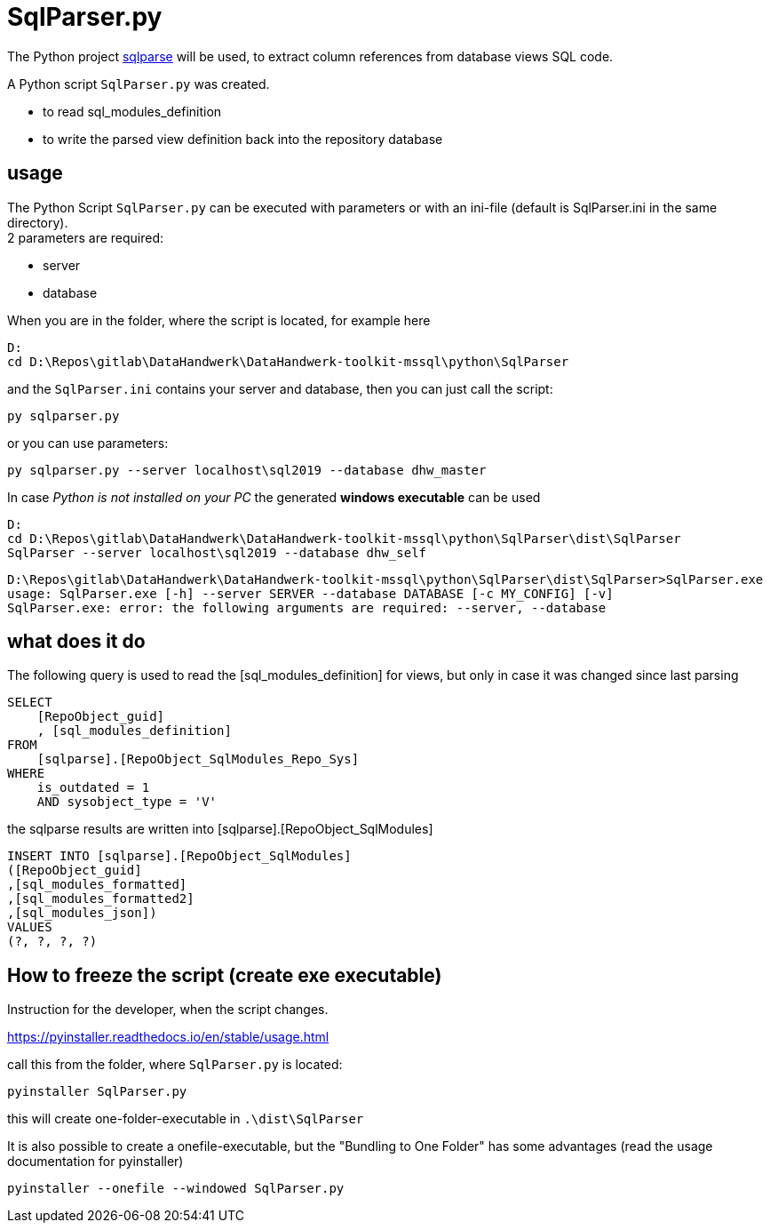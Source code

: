 = SqlParser.py

// tag::shortdescription[]
The Python project https://pypi.org/project/sqlparse/[sqlparse] will be used, to extract column references from database views SQL code.

A Python script `SqlParser.py` was created.

* to read sql_modules_definition
* to write the parsed view definition back into the repository database
// end::shortdescription[]

== usage

The Python Script `SqlParser.py` can be executed with parameters or with an ini-file (default is SqlParser.ini in the same directory). +
2 parameters are required:

* server
* database

When you are in the folder, where the script is located, for example here
====
....
D:
cd D:\Repos\gitlab\DataHandwerk\DataHandwerk-toolkit-mssql\python\SqlParser
....
====

and the `SqlParser.ini` contains your server and database, then you can just call the script:

====
`py sqlparser.py`
====

or you can use parameters:

====
`py sqlparser.py --server localhost\sql2019 --database dhw_master`
====

In case _Python is not installed on your PC_ the generated *windows executable* can be used

====
....
D:
cd D:\Repos\gitlab\DataHandwerk\DataHandwerk-toolkit-mssql\python\SqlParser\dist\SqlParser
SqlParser --server localhost\sql2019 --database dhw_self
....
====

====
----
D:\Repos\gitlab\DataHandwerk\DataHandwerk-toolkit-mssql\python\SqlParser\dist\SqlParser>SqlParser.exe
usage: SqlParser.exe [-h] --server SERVER --database DATABASE [-c MY_CONFIG] [-v]
SqlParser.exe: error: the following arguments are required: --server, --database
----
====

== what does it do

The following query is used to read the [sql_modules_definition] for views, but only in case it was changed since last parsing

[source,sql]
----
SELECT
    [RepoObject_guid]
    , [sql_modules_definition]
FROM
    [sqlparse].[RepoObject_SqlModules_Repo_Sys]
WHERE
    is_outdated = 1
    AND sysobject_type = 'V'
----

the sqlparse results are written into [sqlparse].[RepoObject_SqlModules]

[source,sql]
----
INSERT INTO [sqlparse].[RepoObject_SqlModules]
([RepoObject_guid]
,[sql_modules_formatted]
,[sql_modules_formatted2]
,[sql_modules_json])
VALUES
(?, ?, ?, ?)
----

== How to freeze the script (create exe executable)

Instruction for the developer, when the script changes.

https://pyinstaller.readthedocs.io/en/stable/usage.html

call this from the folder, where `SqlParser.py` is located:

`pyinstaller SqlParser.py`

this will create one-folder-executable in `.\dist\SqlParser`

It is also possible to create a onefile-executable, but the "Bundling to One Folder" has some advantages (read the usage documentation for pyinstaller)

`pyinstaller --onefile --windowed SqlParser.py`

// tag::to-do[]
// end::to-do[]
